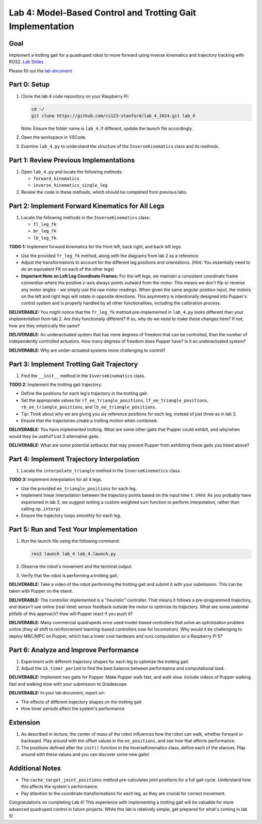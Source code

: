 Lab 4: Model-Based Control and Trotting Gait Implementation
===========================================================

Goal
----
Implement a trotting gait for a quadruped robot to move forward using inverse kinematics and trajectory tracking with ROS2.
`Lab Slides <https://docs.google.com/presentation/d/1KhDySk7tXiDoaovGN39XFggkJt5WCZ5Ue0DzZhLcDKU/edit?usp=sharing>`_

Please fill out the `lab document <https://docs.google.com/document/d/1_ZpwR8OAQS39QISJryON0GBG1AbQ2RqVT3LJr9OzBZ8/edit?usp=sharing>`_


Part 0: Setup
-------------

1. Clone the lab 4 code repository on your Raspberry Pi:

   .. code-block:: bash

      cd ~/
      git clone https://github.com/cs123-stanford/lab_4_2024.git lab_4

   Note: Ensure the folder name is ``lab_4``. If different, update the launch file accordingly.

2. Open the workspace in VSCode.

3. Examine ``lab_4.py`` to understand the structure of the ``InverseKinematics`` class and its methods.

Part 1: Review Previous Implementations
---------------------------------------

1. Open ``lab_4.py`` and locate the following methods:

   - ``forward_kinematics``
   - ``inverse_kinematics_single_leg``

2. Review the code in these methods, which should be completed from previous labs.

Part 2: Implement Forward Kinematics for All Legs
-------------------------------------------------

1. Locate the following methods in the ``InverseKinematics`` class:

   - ``fl_leg_fk``
   - ``br_leg_fk``
   - ``lb_leg_fk``

**TODO 1:** Implement forward kinematics for the front left, back right, and back left legs.

- Use the provided ``fr_leg_fk`` method, along with the diagrams from lab 2 as a reference.
- Adjust the transformations to account for the different leg positions and orientations. (*Hint:* You essentially need to do an equivalent FK on each of the other legs)
- **Important Note on Left Leg Coordinate Frames:** For the left legs, we maintain a consistent coordinate frame convention where the positive z-axis always points outward from the motor. This means we don't flip or reverse any motor angles - we simply use the raw motor readings. When given the same angular position input, the motors on the left and right legs will rotate in opposite directions. This asymmetry is intentionally designed into Pupper's control system and is properly handled by all other functionalities, including the calibration process.

**DELIVERABLE:** You might notice that the ``fr_leg_fk`` method pre-implemented in ``lab_4.py`` looks different than your implementation from lab 2. Are they functionally different? If so, why do we need to make these changes here? If not, how are they empirically the same?

**DELIVERABLE:** An underactuated system that has more degrees of freedom that can be controlled, than the number of independently controlled actuators. How many degrees of freedom does Pupper have? Is it an underactuated system?

**DELIVERABLE:** Why are under-actuated systems more challenging to control?

Part 3: Implement Trotting Gait Trajectory
------------------------------------------

1. Find the ``__init__`` method in the ``InverseKinematics`` class.

**TODO 2:** Implement the trotting gait trajectory.

- Define the positions for each leg's trajectory in the trotting gait.
- Set the appropriate values for ``rf_ee_triangle_positions``, ``lf_ee_triangle_positions``, ``rb_ee_triangle_positions``, and ``lb_ee_triangle_positions``.
- Tip: Think about why we are giving you six reference positions for each leg, instead of just three as in lab 3.
- Ensure that the trajectories create a trotting motion when combined.

**DELIVERABLE:** You have implemented trotting. What are some other gaits that Pupper could exhibit, and why/when would they be useful? List 3 alternative gaits.

**DELIVERABLE:** What are some potential setbacks that may prevent Pupper from exhibiting these gaits you listed above?

Part 4: Implement Trajectory Interpolation
------------------------------------------

1. Locate the ``interpolate_triangle`` method in the ``InverseKinematics`` class.

**TODO 3:** Implement interpolation for all 4 legs.

- Use the provided ``ee_triangle_positions`` for each leg.
- Implement linear interpolation between the trajectory points based on the input time ``t``. (*Hint:* As you probably have experiened in lab 3, we suggest writing a custom weighted sum function to perform interpolation, rather than calling ``np.interp``)
- Ensure the trajectory loops smoothly for each leg.

Part 5: Run and Test Your Implementation
----------------------------------------

1. Run the launch file using the following command:

   .. code-block:: bash

      ros2 launch lab_4 lab_4.launch.py

2. Observe the robot's movement and the terminal output.

3. Verify that the robot is performing a trotting gait.

**DELIVERABLE:** Take a video of the robot performing the trotting gait and submit it with your submission. This can be taken with Pupper on the stand.

**DELIVERABLE:** The controller implemented is a "heuristic" controller. That means it follows a pre-programmed trajectory, and doesn't use online (real-time) sensor feedback outside the motor to optimize its trajectory. What are some potential pitfalls of this approach? How will Pupper react if you push it?

**DELIVERABLE:** Many commercial quadrupeds once used model-based controllers that solve an optimization problem online (they all shift to reinforcement learning-based controllers now for locomotion). Why would it be challenging to deploy MBC/MPC on Pupper, which has a lower cost hardware and runs computation on a Raspberry Pi 5?

Part 6: Analyze and Improve Performance
---------------------------------------

1. Experiment with different trajectory shapes for each leg to optimize the trotting gait.

2. Adjust the ``ik_timer_period`` to find the best balance between performance and computational load.

**DELIVERABLE:** Implement two gaits for Pupper. Make Pupper walk fast, and walk slow. Include videos of Pupper walking fast and walking slow with your submission to Gradescope

**DELIVERABLE:** In your lab document, report on:

- The effects of different trajectory shapes on the trotting gait
- How timer periods affect the system's performance

Extension
---------------------------------------

1. As described in lecture, the center of mass of the robot influences how the robot can walk, whether forward or backward. Play around with the offset values in the ``ee_positions``, and see how that affects performance. 

2. The positions defined after the ``init()`` function in the InverseKinematics class, define each of the stances. Play around with these values and you can discover some new gaits!

Additional Notes
----------------

- The ``cache_target_joint_positions`` method pre-calculates joint positions for a full gait cycle. Understand how this affects the system's performance.
- Pay attention to the coordinate transformations for each leg, as they are crucial for correct movement.

Congratulations on completing Lab 4! This experience with implementing a trotting gait will be valuable for more advanced quadruped control in future projects. While this lab is relatively simple, get prepared for what's coming in lab 5!
